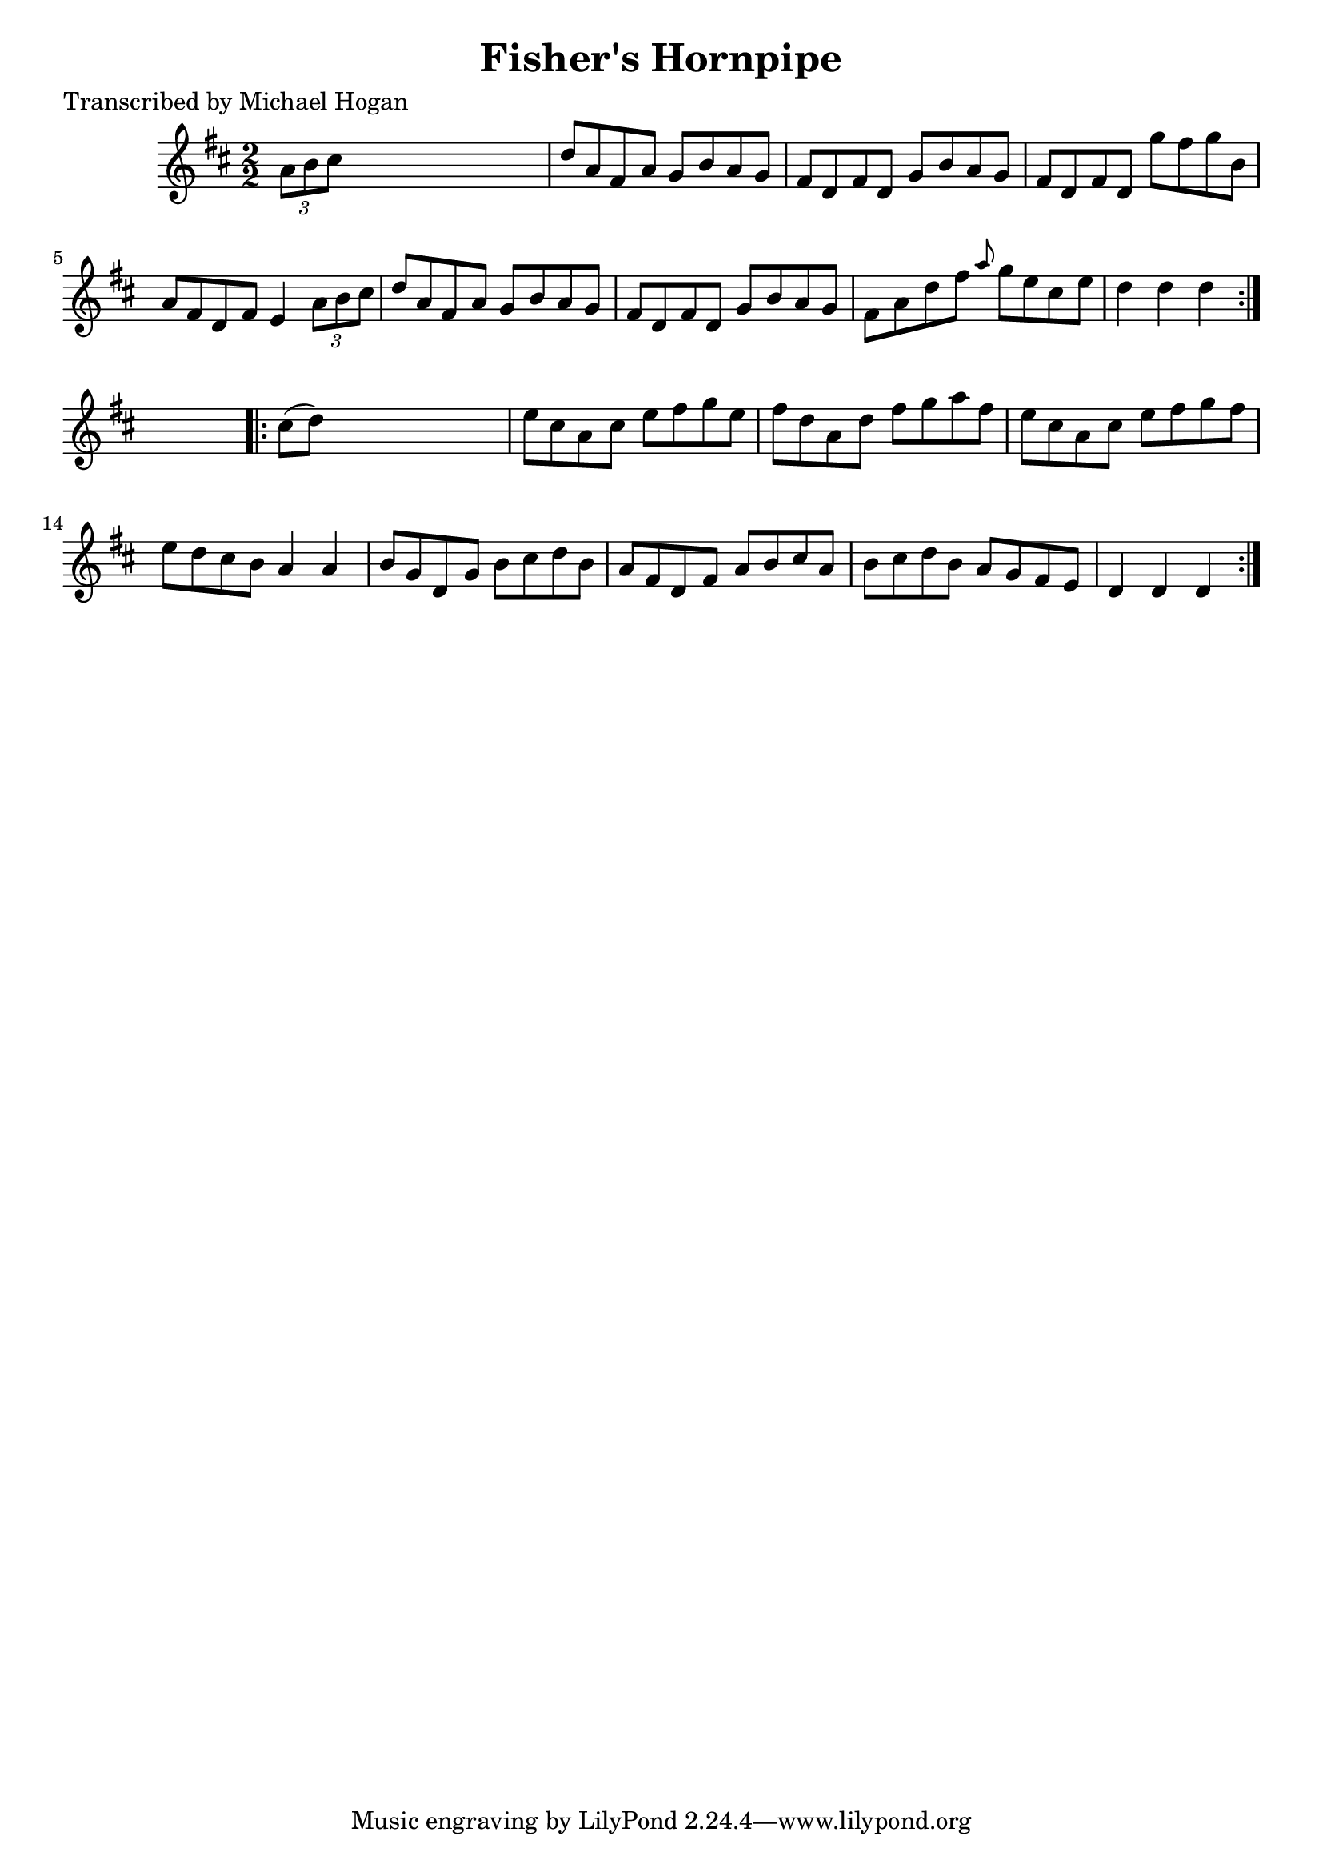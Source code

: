 
\version "2.16.2"
% automatically converted by musicxml2ly from xml/1576_mh.xml

%% additional definitions required by the score:
\language "english"


\header {
    poet = "Transcribed by Michael Hogan"
    encoder = "abc2xml version 63"
    encodingdate = "2015-01-25"
    title = "Fisher's Hornpipe"
    }

\layout {
    \context { \Score
        autoBeaming = ##f
        }
    }
PartPOneVoiceOne =  \relative a' {
    \repeat volta 2 {
        \key d \major \numericTimeSignature\time 2/2 \times 2/3 {
            a8 [ b8 cs8 ] }
        s2. | % 2
        d8 [ a8 fs8 a8 ] g8 [ b8 a8 g8 ] | % 3
        fs8 [ d8 fs8 d8 ] g8 [ b8 a8 g8 ] | % 4
        fs8 [ d8 fs8 d8 ] g'8 [ fs8 g8 b,8 ] | % 5
        a8 [ fs8 d8 fs8 ] e4 \times 2/3 {
            a8 [ b8 cs8 ] }
        | % 6
        d8 [ a8 fs8 a8 ] g8 [ b8 a8 g8 ] | % 7
        fs8 [ d8 fs8 d8 ] g8 [ b8 a8 g8 ] | % 8
        fs8 [ a8 d8 fs8 ] \grace { a8 } g8 [ e8 cs8 e8 ] | % 9
        d4 d4 d4 }
    s4 \repeat volta 2 {
        | \barNumberCheck #10
        cs8 ( [ d8 ) ] s2. | % 11
        e8 [ cs8 a8 cs8 ] e8 [ fs8 g8 e8 ] | % 12
        fs8 [ d8 a8 d8 ] fs8 [ g8 a8 fs8 ] | % 13
        e8 [ cs8 a8 cs8 ] e8 [ fs8 g8 fs8 ] | % 14
        e8 [ d8 cs8 b8 ] a4 a4 | % 15
        b8 [ g8 d8 g8 ] b8 [ cs8 d8 b8 ] | % 16
        a8 [ fs8 d8 fs8 ] a8 [ b8 cs8 a8 ] | % 17
        b8 [ cs8 d8 b8 ] a8 [ g8 fs8 e8 ] | % 18
        d4 d4 d4 }
    }


% The score definition
\score {
    <<
        \new Staff <<
            \context Staff << 
                \context Voice = "PartPOneVoiceOne" { \PartPOneVoiceOne }
                >>
            >>
        
        >>
    \layout {}
    % To create MIDI output, uncomment the following line:
    %  \midi {}
    }

